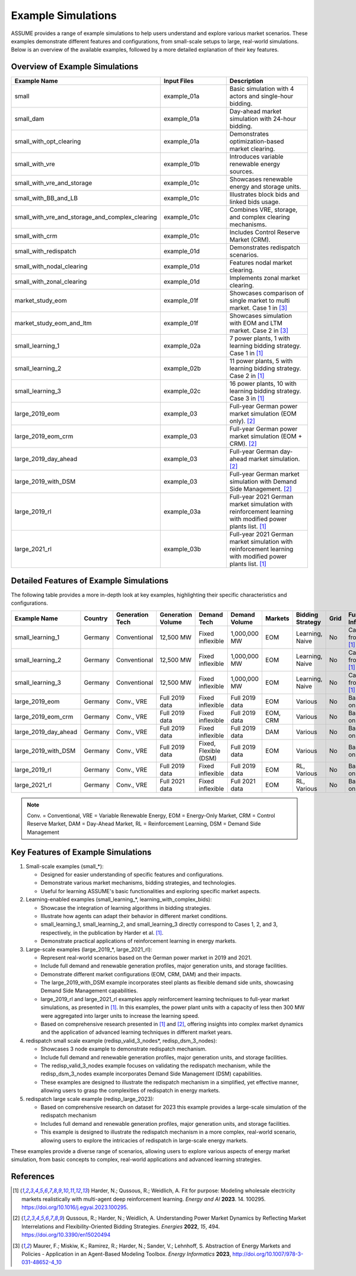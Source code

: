 .. SPDX-FileCopyrightText: ASSUME Developers
..
.. SPDX-License-Identifier: AGPL-3.0-or-later

Example Simulations
===================

ASSUME provides a range of example simulations to help users understand and explore various market scenarios. These examples demonstrate different features and configurations, from small-scale setups to large, real-world simulations. Below is an overview of the available examples, followed by a more detailed explanation of their key features.

Overview of Example Simulations
-------------------------------

.. list-table::
   :header-rows: 1
   :widths: 30 30 40

   * - Example Name
     - Input Files
     - Description
   * - small
     - example_01a
     - Basic simulation with 4 actors and single-hour bidding.
   * - small_dam
     - example_01a
     - Day-ahead market simulation with 24-hour bidding.
   * - small_with_opt_clearing
     - example_01a
     - Demonstrates optimization-based market clearing.
   * - small_with_vre
     - example_01b
     - Introduces variable renewable energy sources.
   * - small_with_vre_and_storage
     - example_01c
     - Showcases renewable energy and storage units.
   * - small_with_BB_and_LB
     - example_01c
     - Illustrates block bids and linked bids usage.
   * - small_with_vre_and_storage_and_complex_clearing
     - example_01c
     - Combines VRE, storage, and complex clearing mechanisms.
   * - small_with_crm
     - example_01c
     - Includes Control Reserve Market (CRM).
   * - small_with_redispatch
     - example_01d
     - Demonstrates redispatch scenarios.
   * - small_with_nodal_clearing
     - example_01d
     - Features nodal market clearing.
   * - small_with_zonal_clearing
     - example_01d
     - Implements zonal market clearing.
   * - market_study_eom
     - example_01f
     - Showcases comparison of single market to multi market. Case 1 in [3]_
   * - market_study_eom_and_ltm
     - example_01f
     - Showcases simulation with EOM and LTM market. Case 2 in [3]_
   * - small_learning_1
     - example_02a
     - 7 power plants, 1 with learning bidding strategy. Case 1 in [1]_
   * - small_learning_2
     - example_02b
     - 11 power plants, 5 with learning bidding strategy. Case 2 in [1]_
   * - small_learning_3
     - example_02c
     - 16 power plants, 10 with learning bidding strategy. Case 3 in [1]_
   * - large_2019_eom
     - example_03
     - Full-year German power market simulation (EOM only). [2]_
   * - large_2019_eom_crm
     - example_03
     - Full-year German power market simulation (EOM + CRM). [2]_
   * - large_2019_day_ahead
     - example_03
     - Full-year German day-ahead market simulation. [2]_
   * - large_2019_with_DSM
     - example_03
     - Full-year German market simulation with Demand Side Management. [2]_
   * - large_2019_rl
     - example_03a
     - Full-year 2021 German market simulation with reinforcement learning with modified power plants list. [1]_
   * - large_2021_rl
     - example_03b
     - Full-year 2021 German market simulation with reinforcement learning with modified power plants list. [1]_

Detailed Features of Example Simulations
----------------------------------------

The following table provides a more in-depth look at key examples, highlighting their specific characteristics and configurations.

.. list-table::
   :header-rows: 1
   :widths: 15 10 15 15 15 10 10 15 10 15

   * - Example Name
     - Country
     - Generation Tech
     - Generation Volume
     - Demand Tech
     - Demand Volume
     - Markets
     - Bidding Strategy
     - Grid
     - Further Info
   * - small_learning_1
     - Germany
     - Conventional
     - 12,500 MW
     - Fixed inflexible
     - 1,000,000 MW
     - EOM
     - Learning, Naive
     - No
     - Case 1 from [1]_
   * - small_learning_2
     - Germany
     - Conventional
     - 12,500 MW
     - Fixed inflexible
     - 1,000,000 MW
     - EOM
     - Learning, Naive
     - No
     - Case 2 from [1]_
   * - small_learning_3
     - Germany
     - Conventional
     - 12,500 MW
     - Fixed inflexible
     - 1,000,000 MW
     - EOM
     - Learning, Naive
     - No
     - Case 3 from [1]_
   * - large_2019_eom
     - Germany
     - Conv., VRE
     - Full 2019 data
     - Fixed inflexible
     - Full 2019 data
     - EOM
     - Various
     - No
     - Based on [2]_
   * - large_2019_eom_crm
     - Germany
     - Conv., VRE
     - Full 2019 data
     - Fixed inflexible
     - Full 2019 data
     - EOM, CRM
     - Various
     - No
     - Based on [2]_
   * - large_2019_day_ahead
     - Germany
     - Conv., VRE
     - Full 2019 data
     - Fixed inflexible
     - Full 2019 data
     - DAM
     - Various
     - No
     - Based on [2]_
   * - large_2019_with_DSM
     - Germany
     - Conv., VRE
     - Full 2019 data
     - Fixed, Flexible (DSM)
     - Full 2019 data
     - EOM
     - Various
     - No
     - Based on [2]_
   * - large_2019_rl
     - Germany
     - Conv., VRE
     - Full 2019 data
     - Fixed inflexible
     - Full 2019 data
     - EOM
     - RL, Various
     - No
     - Based on [1]_
   * - large_2021_rl
     - Germany
     - Conv., VRE
     - Full 2021 data
     - Fixed inflexible
     - Full 2021 data
     - EOM
     - RL, Various
     - No
     - Based on [1]_

.. note::
  Conv. = Conventional, VRE = Variable Renewable Energy, EOM = Energy-Only Market, CRM = Control Reserve Market, DAM = Day-Ahead Market, RL = Reinforcement Learning, DSM = Demand Side Management

Key Features of Example Simulations
-----------------------------------

1. Small-scale examples (small_*):

   - Designed for easier understanding of specific features and configurations.
   - Demonstrate various market mechanisms, bidding strategies, and technologies.
   - Useful for learning ASSUME's basic functionalities and exploring specific market aspects.

2. Learning-enabled examples (small_learning_*, learning_with_complex_bids):

   - Showcase the integration of learning algorithms in bidding strategies.
   - Illustrate how agents can adapt their behavior in different market conditions.
   - small_learning_1, small_learning_2, and small_learning_3 directly correspond to Cases 1, 2, and 3, respectively, in the publication by Harder et al. [1]_.
   - Demonstrate practical applications of reinforcement learning in energy markets.

3. Large-scale examples (large_2019_*, large_2021_rl):

   - Represent real-world scenarios based on the German power market in 2019 and 2021.
   - Include full demand and renewable generation profiles, major generation units, and storage facilities.
   - Demonstrate different market configurations (EOM, CRM, DAM) and their impacts.
   - The large_2019_with_DSM example incorporates steel plants as flexible demand side units, showcasing Demand Side Management capabilities.
   - large_2019_rl and large_2021_rl examples apply reinforcement learning techniques to full-year market simulations, as presented in [1]_. In this examples, the power plant units with a capacity of less then 300 MW were aggregated into larger units to increase the learning speed.
   - Based on comprehensive research presented in [1]_ and [2]_, offering insights into complex market dynamics and the application of advanced learning techniques in different market years.

4. redispatch small scale example (redisp_valid_3_nodes*, redisp_dsm_3_nodes):

   - Showcases 3 node example to demonstrate redispatch mechanism.
   - Include full demand and renewable generation profiles, major generation units, and storage facilities.
   - The redisp_valid_3_nodes example focuses on validating the redispatch mechanism, while the redisp_dsm_3_nodes example incorporates Demand Side Management (DSM) capabilities.
   - These examples are designed to illustrate the redispatch mechanism in a simplified, yet effective manner, allowing users to grasp the complexities of redispatch in energy markets.

5. redispatch large scale example (redisp_large_2023):

   - Based on comprehensive research on dataset for 2023 this example provides a large-scale simulation of the redispatch mechanism
   - Includes full demand and renewable generation profiles, major generation units, and storage facilities.
   - This example is designed to illustrate the redispatch mechanism in a more complex, real-world scenario, allowing users to explore the intricacies of redispatch in large-scale energy markets.


These examples provide a diverse range of scenarios, allowing users to explore various aspects of energy market simulation, from basic concepts to complex, real-world applications and advanced learning strategies.

References
----------
.. [1] Harder, N.; Qussous, R.; Weidlich, A. Fit for purpose: Modeling wholesale electricity markets realistically with multi-agent deep reinforcement learning. *Energy and AI* **2023**. 14. 100295. https://doi.org/10.1016/j.egyai.2023.100295.

.. [2] Qussous, R.; Harder, N.; Weidlich, A. Understanding Power Market Dynamics by Reflecting Market Interrelations and Flexibility-Oriented Bidding Strategies. *Energies* **2022**, *15*, 494. https://doi.org/10.3390/en15020494

.. [3] Maurer, F.; Miskiw, K.; Ramirez, R.; Harder, N.; Sander, V.; Lehnhoff, S. Abstraction of Energy Markets and Policies - Application in an Agent-Based Modeling Toolbox. *Energy Informatics* **2023**, http://doi.org/10.1007/978-3-031-48652-4_10
